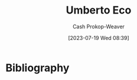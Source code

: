 :PROPERTIES:
:ID:       5a3de315-b2c7-4d7a-8e35-40b12ec051a5
:LAST_MODIFIED: [2023-09-05 Tue 20:19]
:END:
#+title: Umberto Eco
#+hugo_custom_front_matter: :slug "5a3de315-b2c7-4d7a-8e35-40b12ec051a5"
#+author: Cash Prokop-Weaver
#+date: [2023-07-19 Wed 08:39]
#+filetags: :person:
* Flashcards :noexport:
* Bibliography
#+print_bibliography:

